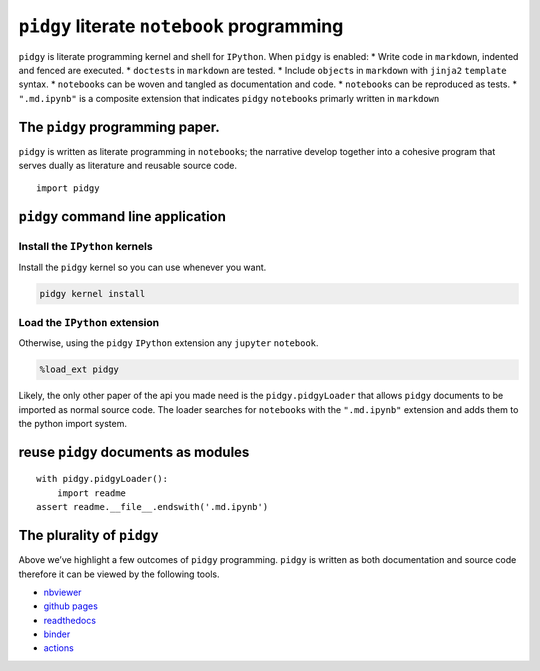 ``pidgy`` literate ``notebook`` programming
===========================================

|Binder| |Documentation Status| |Python package| |PyPI - Python Version|

``pidgy`` is literate programming kernel and shell for ``IPython``. When
``pidgy`` is enabled: \* Write code in ``markdown``, indented and fenced
are executed. \* ``doctest``\ s in ``markdown`` are tested. \* Include
``object``\ s in ``markdown`` with ``jinja2`` ``template`` syntax. \*
``notebook``\ s can be woven and tangled as documentation and code. \*
``notebook``\ s can be reproduced as tests. \* ``".md.ipynb"`` is a
composite extension that indicates ``pidgy`` ``notebook``\ s primarly
written in ``markdown``

The ``pidgy`` programming paper.
--------------------------------

``pidgy`` is written as literate programming in ``notebook``\ s; the
narrative develop together into a cohesive program that serves dually as
literature and reusable source code.

.. |Binder| image:: https://mybinder.org/badge_logo.svg
   :target: https://mybinder.org/v2/gh/deathbeds/pidgy/master
.. |Documentation Status| image:: https://readthedocs.org/projects/pidgin-notebook/badge/?version=latest
   :target: https://pidgin-notebook.readthedocs.io/en/latest/?badge=latest
.. |Python package| image:: https://github.com/deathbeds/pidgy/workflows/Python%20package/badge.svg
.. |PyPI - Python Version| image:: https://img.shields.io/pypi/pyversions/pidgy




::

   import pidgy




``pidgy`` command line application
----------------------------------




Install the ``IPython`` kernels
~~~~~~~~~~~~~~~~~~~~~~~~~~~~~~~

Install the ``pidgy`` kernel so you can use whenever you want.

.. code:: bash

   pidgy kernel install




Load the ``IPython`` extension
~~~~~~~~~~~~~~~~~~~~~~~~~~~~~~

Otherwise, using the ``pidgy`` ``IPython`` extension any ``jupyter``
``notebook``.

.. code:: bash

   %load_ext pidgy

Likely, the only other paper of the api you made need is the
``pidgy.pidgyLoader`` that allows ``pidgy`` documents to be imported as
normal source code. The loader searches for ``notebook``\ s with the
``".md.ipynb"`` extension and adds them to the python import system.




reuse ``pidgy`` documents as modules
------------------------------------

::

   with pidgy.pidgyLoader():
       import readme
   assert readme.__file__.endswith('.md.ipynb')




The plurality of ``pidgy``
--------------------------

Above we’ve highlight a few outcomes of ``pidgy`` programming. ``pidgy``
is written as both documentation and source code therefore it can be
viewed by the following tools.

-  `nbviewer <https://nbviewer.jupyter.org/github/deathbeds/pidgy/blob/master/readme.md.ipynb>`__
-  `github pages <https://deathbeds.github.io/pidgy/>`__
-  `readthedocs <https://pidgin-notebook.readthedocs.io/en/latest/>`__
-  `binder <https://mybinder.org/v2/gh/deathbeds/pidgy/master>`__
-  `actions <https://github.com/deathbeds/pidgy/actions>`__


